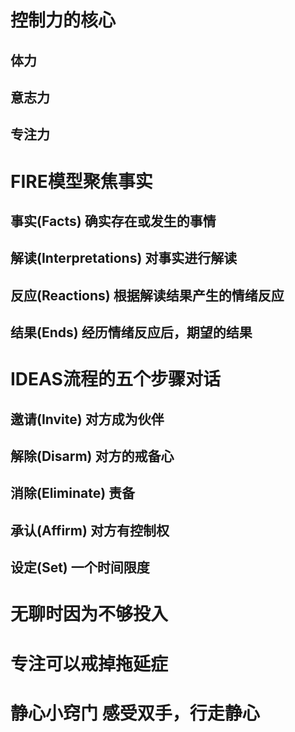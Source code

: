* 控制力的核心
** 体力
** 意志力
** 专注力
* FIRE模型聚焦事实
** 事实(Facts) 确实存在或发生的事情
** 解读(Interpretations) 对事实进行解读
** 反应(Reactions) 根据解读结果产生的情绪反应
** 结果(Ends) 经历情绪反应后，期望的结果
* IDEAS流程的五个步骤对话
** 邀请(Invite) 对方成为伙伴
** 解除(Disarm) 对方的戒备心
** 消除(Eliminate) 责备
** 承认(Affirm) 对方有控制权
** 设定(Set) 一个时间限度
* 无聊时因为不够投入
* 专注可以戒掉拖延症
* 静心小窍门 感受双手，行走静心